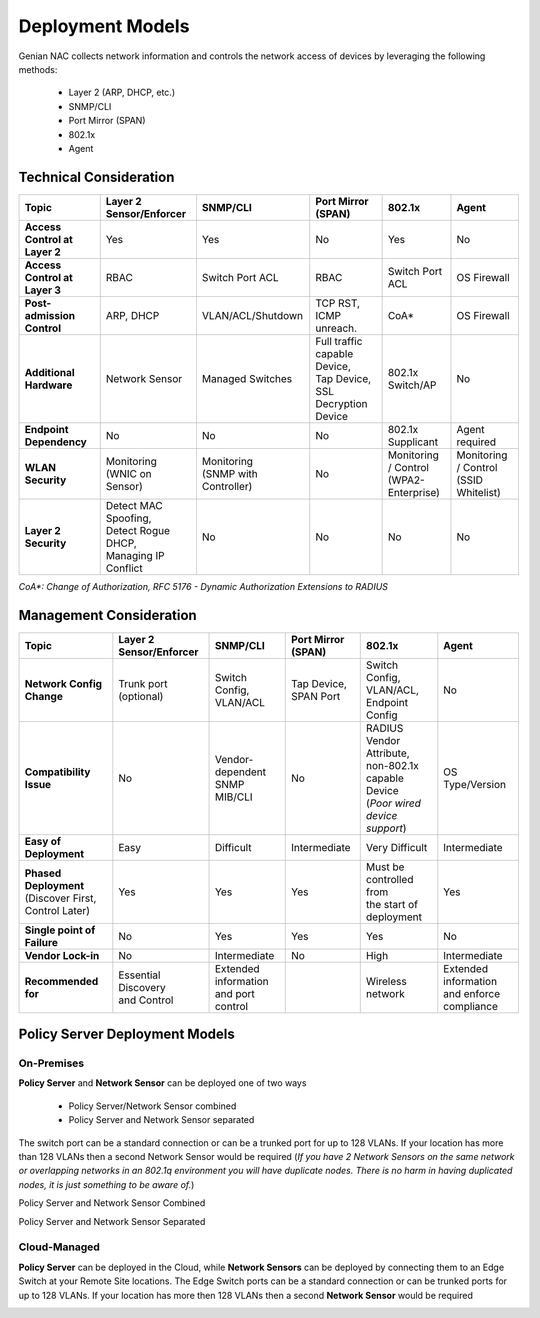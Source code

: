 Deployment Models
=================

Genian NAC collects network information and controls the network access of devices by leveraging the following methods:

  - Layer 2 (ARP, DHCP, etc.)
  - SNMP/CLI
  - Port Mirror (SPAN)
  - 802.1x
  - Agent

Technical Consideration
-----------------------

.. list-table::
   :widths: auto
   :header-rows: 1

   * - Topic
     - Layer 2 Sensor/Enforcer
     - SNMP/CLI
     - Port Mirror (SPAN)
     - 802.1x
     - Agent
   * - **Access Control at Layer 2**
     - | Yes 
     - | Yes
     - | No
     - | Yes
     - | No
   * - **Access Control at Layer 3**
     - | RBAC
     - | Switch Port ACL
     - | RBAC
     - | Switch  Port ACL
     - | OS Firewall
   * - **Post-admission Control**
     - | ARP, DHCP
     - | VLAN/ACL/Shutdown
     - | TCP RST, ICMP unreach.
     - | CoA*
     - | OS Firewall
   * - **Additional Hardware**
     - | Network Sensor       
     - | Managed Switches
     - | Full traffic capable Device,
       | Tap Device,
       | SSL Decryption Device
     - | 802.1x Switch/AP
     - | No
   * - **Endpoint Dependency**
     - | No
     - | No
     - | No
     - | 802.1x Supplicant
     - | Agent required
   * - | **WLAN Security**
     - | Monitoring
       | (WNIC on Sensor)
     - | Monitoring
       | (SNMP with Controller)
     - | No
     - | Monitoring / Control
       | (WPA2-Enterprise)
     - | Monitoring / Control
       | (SSID Whitelist)
   * - **Layer 2 Security**
     - | Detect MAC Spoofing,
       | Detect Rogue DHCP,
       | Managing IP Conflict
     - | No
     - | No
     - | No
     - | No

*CoA\*: Change of Authorization, RFC 5176 - Dynamic Authorization Extensions to RADIUS*

Management Consideration
------------------------

.. list-table::
   :widths: auto
   :header-rows: 1

   * - Topic
     - Layer 2 Sensor/Enforcer
     - SNMP/CLI
     - Port Mirror (SPAN)
     - 802.1x
     - Agent
   * - **Network Config Change**
     - | Trunk port (optional)
     - | Switch Config,
       | VLAN/ACL
     - | Tap Device,
       | SPAN Port
     - | Switch Config,
       | VLAN/ACL,
       | Endpoint Config
     - | No
   * - **Compatibility Issue**
     - | No
     - | Vendor-dependent
       | SNMP MIB/CLI
     - | No
     - | RADIUS Vendor Attribute,
       | non-802.1x capable Device
       | (*Poor wired device support*)
     - | OS Type/Version
   * - **Easy of Deployment**
     - | Easy
     - | Difficult
     - | Intermediate
     - | Very Difficult
     - | Intermediate
   * - | **Phased Deployment**
       | (Discover First, Control Later)
     - | Yes
     - | Yes
     - | Yes
     - | Must be controlled from
       | the start of deployment
     - | Yes
   * - **Single point of Failure**
     - | No
     - | Yes
     - | Yes
     - | Yes
     - | No
   * - **Vendor Lock-in**
     - | No
     - | Intermediate
     - | No
     - | High
     - | Intermediate
   * - **Recommended for**
     - | Essential Discovery
       | and Control
     - | Extended information
       | and port control
     - | 
     - | Wireless network
     - | Extended information
       | and enforce compliance

Policy Server Deployment Models
-------------------------------

On-Premises
'''''''''''

**Policy Server** and **Network Sensor** can be deployed one of two ways

   -  Policy Server/Network Sensor combined
   -  Policy Server and Network Sensor separated
   
The switch port can be a standard connection or can be a trunked port for up to 128 VLANs. If your location has more than 128 VLANs then a second Network Sensor would be required
(*If you have 2 Network Sensors on the same network or overlapping networks in an 802.1q environment you will have duplicate nodes. There is no harm in having duplicated nodes, it is just something to be aware of.*)

Policy Server and Network Sensor Combined

.. image:: /images/Deploying-PolicyServer-NetworkSensor-Combined.png
   :width: 600px

Policy Server and Network Sensor Separated

.. image:: /images/Deploying-PolicyServer-NetworkSensor.png
   :width: 600px

Cloud-Managed
'''''''''''''

**Policy Server** can be deployed in the Cloud, while **Network Sensors** can be deployed by connecting them to an Edge Switch at your Remote Site locations.  The Edge Switch ports can be a standard connection or can be trunked ports for up to 128 VLANs. If your location has more then 128 VLANs then a second **Network Sensor** would be required

.. image:: /images/Deploying-PolicyServer-NetworkSensor-Cloud.png
   :width: 600px

